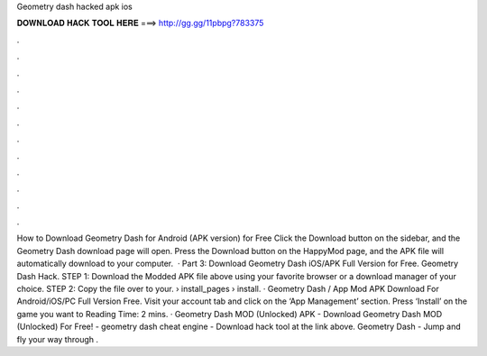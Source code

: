 Geometry dash hacked apk ios

𝐃𝐎𝐖𝐍𝐋𝐎𝐀𝐃 𝐇𝐀𝐂𝐊 𝐓𝐎𝐎𝐋 𝐇𝐄𝐑𝐄 ===> http://gg.gg/11pbpg?783375

.

.

.

.

.

.

.

.

.

.

.

.

How to Download Geometry Dash for Android (APK version) for Free Click the Download button on the sidebar, and the Geometry Dash download page will open. Press the Download button on the HappyMod page, and the APK file will automatically download to your computer.  · Part 3: Download Geometry Dash iOS/APK Full Version for Free. Geometry Dash Hack. STEP 1: Download the Modded APK file above using your favorite browser or a download manager of your choice. STEP 2: Copy the file over to your.  › install_pages › install. · Geometry Dash / App Mod APK Download For Android/iOS/PC Full Version Free. Visit your account tab and click on the ‘App Management’ section. Press ‘Install’ on the game you want to  Reading Time: 2 mins. · Geometry Dash MOD (Unlocked) APK - Download Geometry Dash MOD (Unlocked) For Free! - geometry dash cheat engine - Download hack tool at the link above. Geometry Dash - Jump and fly your way through .